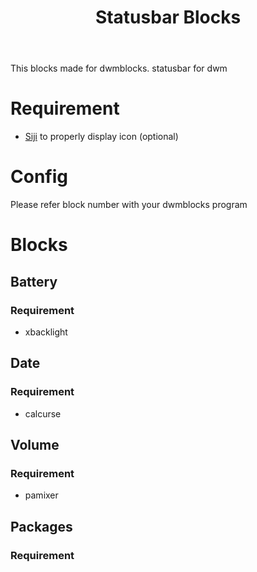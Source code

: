 #+TITLE: Statusbar Blocks

This blocks made for dwmblocks. statusbar for dwm

* Requirement
- [[https://github.com/stark/siji][Siji]] to properly display icon (optional)

* Config 
  Please refer block number with your dwmblocks program
* Blocks
** Battery

*** Requirement
- xbacklight

** Date

*** Requirement
- calcurse

** Volume

*** Requirement
- pamixer

** Packages
*** Requirement
